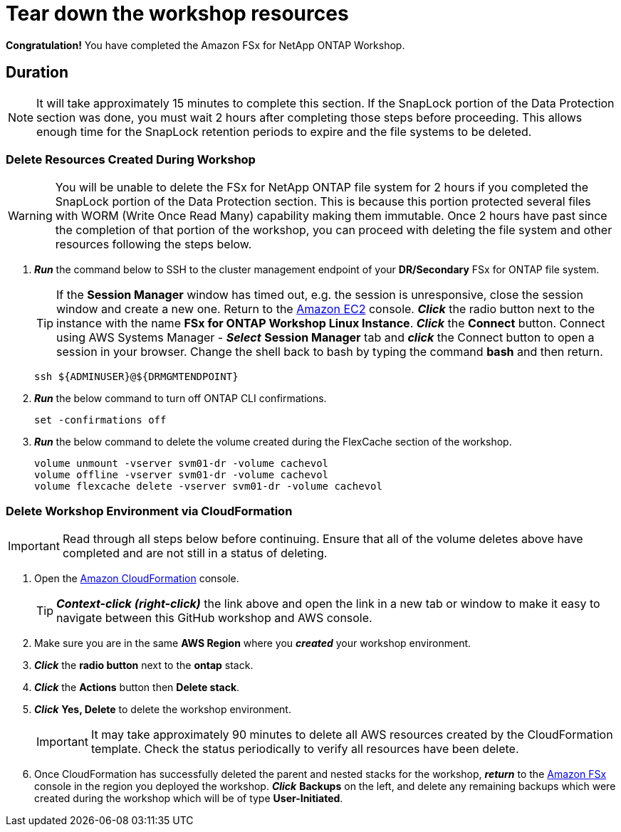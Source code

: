 = Tear down the workshop resources
:icons:
:linkattrs:
:imagesdir: ../resources/images

*Congratulation!* You have completed the Amazon FSx for NetApp ONTAP Workshop.

== Duration

NOTE: It will take approximately 15 minutes to complete this section.  If the SnapLock portion of the Data Protection section was done, you must wait 2 hours after completing those steps before proceeding.  This allows enough time for the SnapLock retention periods to expire and the file systems to be deleted.

=== Delete Resources Created During Workshop

WARNING: You will be unable to delete the FSx for NetApp ONTAP file system for 2 hours if you completed the SnapLock portion of the Data Protection section.  This is because this portion protected several files with WORM (Write Once Read Many) capability making them immutable.  Once 2 hours have past since the completion of that portion of the workshop, you can proceed with deleting the file system and other resources following the steps below.

. *_Run_* the command below to SSH to the cluster management endpoint of your *DR/Secondary* FSx for ONTAP file system.

+
TIP: If the *Session Manager* window has timed out, e.g. the session is unresponsive, close the session window and create a new one. Return to the link:https://console.aws.amazon.com/ec2/[Amazon EC2] console. *_Click_* the radio button next to the instance with the name *FSx for ONTAP Workshop Linux Instance*. *_Click_* the *Connect* button. Connect using AWS Systems Manager - *_Select_* *Session Manager* tab and *_click_* the Connect button to open a session in your browser.  Change the shell back to bash by typing the command ***bash*** and then return.
+

+
[source,bash]
----
ssh ${ADMINUSER}@${DRMGMTENDPOINT}
----
+

. *_Run_* the below command to turn off ONTAP CLI confirmations.
+
[source,bash]
----
set -confirmations off
----
+

. *_Run_* the below command to delete the volume created during the FlexCache section of the workshop.
+
[source,bash]
----
volume unmount -vserver svm01-dr -volume cachevol
volume offline -vserver svm01-dr -volume cachevol
volume flexcache delete -vserver svm01-dr -volume cachevol
----

=== Delete Workshop Environment via CloudFormation

IMPORTANT: Read through all steps below before continuing.  Ensure that all of the volume deletes above have completed and are not still in a status of deleting.

. Open the link:https://console.aws.amazon.com/cloudformation/[Amazon CloudFormation] console.
+
TIP: *_Context-click (right-click)_* the link above and open the link in a new tab or window to make it easy to navigate between this GitHub workshop and AWS console.
+
. Make sure you are in the same *AWS Region* where you *_created_* your workshop environment.
. *_Click_* the *radio button* next to the *ontap* stack.
. *_Click_* the *Actions* button then *Delete stack*.
. *_Click_* *Yes, Delete* to delete the workshop environment.
+
IMPORTANT: It may take approximately 90 minutes to delete all AWS resources created by the CloudFormation template. Check the status periodically to verify all resources have been delete.
+
. Once CloudFormation has successfully deleted the parent and nested stacks for the workshop, *_return_* to the link:https://console.aws.amazon.com/fsx/[Amazon FSx] console in the region you deployed the workshop.  *_Click_* *Backups* on the left, and delete any remaining backups which were created during the workshop which will be of type *User-Initiated*.